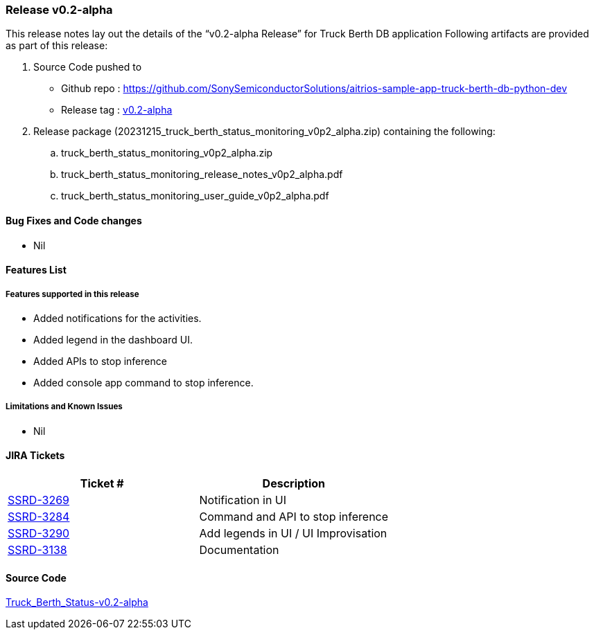 === Release v0.2-alpha

This release notes lay out the details of the “v0.2-alpha Release” for Truck Berth DB application
Following artifacts are provided as part of this release:

. Source Code pushed to 

* Github repo : https://github.com/SonySemiconductorSolutions/aitrios-sample-app-truck-berth-db-python-dev
* Release tag : https://github.com/SonySemiconductorSolutions/aitrios-sample-app-truck-berth-db-python-dev/releases/tag/v0.2-alpha[v0.2-alpha]

. Release package (20231215_truck_berth_status_monitoring_v0p2_alpha.zip) containing the following:

.. truck_berth_status_monitoring_v0p2_alpha.zip
.. truck_berth_status_monitoring_release_notes_v0p2_alpha.pdf
.. truck_berth_status_monitoring_user_guide_v0p2_alpha.pdf

==== Bug Fixes and Code changes

* Nil

==== Features List

// tag::features_vrc_1p0p0[]

===== Features supported in this release

* Added notifications for the activities.
* Added legend in the dashboard UI.
* Added APIs to stop inference
* Added console app command to stop inference.
// end::features_vrc_1p0p0[]

===== Limitations and Known Issues

* Nil

==== JIRA Tickets

[cols="1,1"]
|===
| Ticket #  | Description

|https://www.tool.sony.biz/common-jira/browse/SSRD-3269[SSRD-3269]
|Notification in UI

|https://www.tool.sony.biz/common-jira/browse/SSRD-3284[SSRD-3284]
|Command and API to stop inference

|https://www.tool.sony.biz/common-jira/browse/SSRD-3290[SSRD-3290]
|Add legends in UI / UI Improvisation

|https://www.tool.sony.biz/common-jira/browse/SSRD-3138[SSRD-3138]
|Documentation

|===
// tag::links_vrc_1p0p0[]

==== Source Code

https://github.com/SonySemiconductorSolutions/aitrios-sample-app-truck-berth-db-python-dev/releases/tag/v0.2-alpha[Truck_Berth_Status-v0.2-alpha]

// end::links_vrc_1p0p0[]